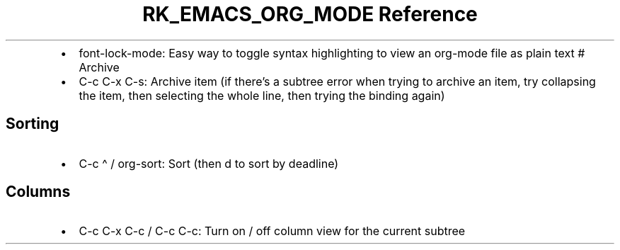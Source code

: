 .\" Automatically generated by Pandoc 3.6
.\"
.TH "RK_EMACS_ORG_MODE Reference" "" "" ""
.IP \[bu] 2
\f[CR]font\-lock\-mode\f[R]: Easy way to toggle syntax highlighting to
view an \f[CR]org\-mode\f[R] file as plain text # Archive
.IP \[bu] 2
\f[CR]C\-c C\-x C\-s\f[R]: Archive item (if there\[cq]s a subtree error
when trying to archive an item, try collapsing the item, then selecting
the whole line, then trying the binding again)
.SH Sorting
.IP \[bu] 2
\f[CR]C\-c \[ha]\f[R] / \f[CR]org\-sort\f[R]: Sort (then \f[CR]d\f[R] to
sort by deadline)
.SH Columns
.IP \[bu] 2
\f[CR]C\-c C\-x C\-c\f[R] / \f[CR]C\-c C\-c\f[R]: Turn on / off column
view for the current subtree
